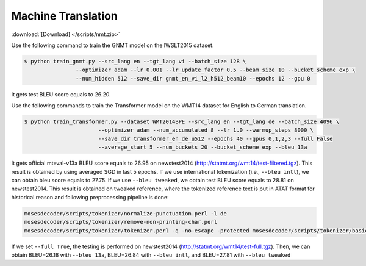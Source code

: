 Machine Translation
-------------------

:download:`[Download] </scripts/nmt.zip>`

Use the following command to train the GNMT model on the IWSLT2015 dataset.

.. code-block:: console

   $ python train_gnmt.py --src_lang en --tgt_lang vi --batch_size 128 \
                   --optimizer adam --lr 0.001 --lr_update_factor 0.5 --beam_size 10 --bucket_scheme exp \
                   --num_hidden 512 --save_dir gnmt_en_vi_l2_h512_beam10 --epochs 12 --gpu 0

It gets test BLEU score equals to 26.20.

Use the following commands to train the Transformer model on the WMT14 dataset for English to German translation.

.. code-block:: console

   $ python train_transformer.py --dataset WMT2014BPE --src_lang en --tgt_lang de --batch_size 4096 \
                          --optimizer adam --num_accumulated 8 --lr 1.0 --warmup_steps 8000 \
                          --save_dir transformer_en_de_u512 --epochs 40 --gpus 0,1,2,3 --full False
                          --average_start 5 --num_buckets 20 --bucket_scheme exp --bleu 13a

It gets official mteval-v13a BLEU score equals to 26.95 on newstest2014 (http://statmt.org/wmt14/test-filtered.tgz).
This result is obtained by using averaged SGD in last 5 epochs. If we use international tokenization (i.e., ``--bleu intl``),
we can obtain bleu score equals to 27.75. If we use ``--bleu tweaked``, we obtain test BLEU score equals to 28.81 on newstest2014.
This result is obtained on tweaked reference, where the tokenized reference text is put in ATAT format for historical reason
and following preprocessing pipeline is done:

.. code-block:: console

    mosesdecoder/scripts/tokenizer/normalize-punctuation.perl -l de
    mosesdecoder/scripts/tokenizer/remove-non-printing-char.perl
    mosesdecoder/scripts/tokenizer/tokenizer.perl -q -no-escape -protected mosesdecoder/scripts/tokenizer/basic-protected-patterns -l de.

If we set ``--full True``, the testing is performed on newstest2014 (http://statmt.org/wmt14/test-full.tgz). Then, we can
obtain BLEU=26.18 with ``--bleu 13a``, BLEU=26.84 with ``--bleu intl``, and BLEU=27.81 with ``--bleu tweaked``

